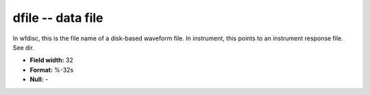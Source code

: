 .. _css3.0-dfile_attributes:

**dfile** -- data file
----------------------

In wfdisc, this is the file name of a disk-based waveform
file.  In instrument, this points to an instrument
response file.  See dir.

* **Field width:** 32
* **Format:** %-32s
* **Null:** -
